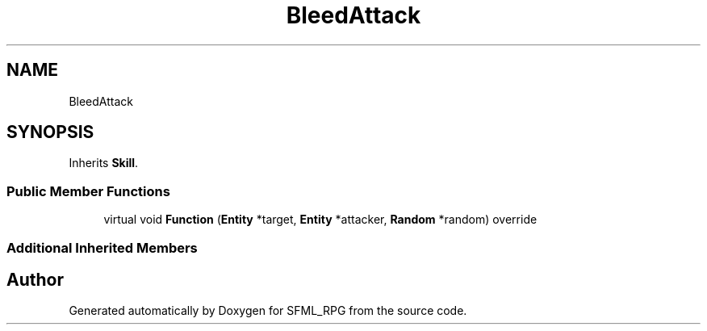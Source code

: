 .TH "BleedAttack" 3 "Sun May 16 2021" "SFML_RPG" \" -*- nroff -*-
.ad l
.nh
.SH NAME
BleedAttack
.SH SYNOPSIS
.br
.PP
.PP
Inherits \fBSkill\fP\&.
.SS "Public Member Functions"

.in +1c
.ti -1c
.RI "virtual void \fBFunction\fP (\fBEntity\fP *target, \fBEntity\fP *attacker, \fBRandom\fP *random) override"
.br
.in -1c
.SS "Additional Inherited Members"


.SH "Author"
.PP 
Generated automatically by Doxygen for SFML_RPG from the source code\&.
